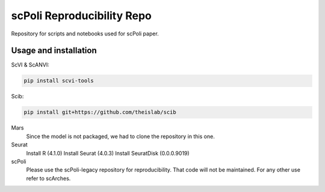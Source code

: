 
scPoli Reproducibility Repo
=========================================================================
.. raw:: html
Repository for scripts and notebooks used for scPoli paper.

Usage and installation
-------------------------------
ScVI & ScANVI:

.. code-block:: bash

   pip install scvi-tools

Scib:

.. code-block:: bash

   pip install git+https://github.com/theislab/scib

Mars
  Since the model is not packaged, we had to clone the repository in this one.
  
  
Seurat
  Install R (4.1.0)
  Install Seurat (4.0.3)
  Install SeuratDisk (0.0.0.9019)

scPoli
  Please use the scPoli-legacy repository for reproducibility. That code will not be maintained. For any other use refer to scArches.
